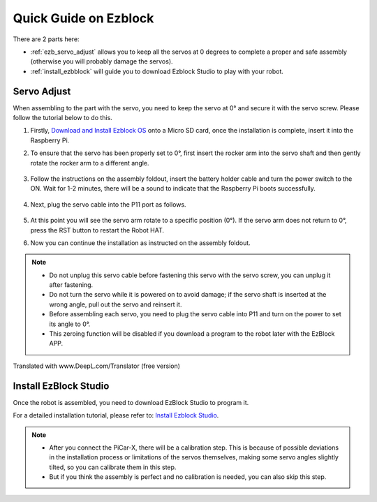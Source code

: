 Quick Guide on Ezblock
===========================

There are 2 parts here:

* :ref:`ezb_servo_adjust` allows you to keep all the servos at 0 degrees to complete a proper and safe assembly (otherwise you will probably damage the servos).
* :ref:`install_ezbblock` will guide you to download Ezblock Studio to play with your robot.

.. _ezb_servo_adjust:

Servo Adjust
--------------------------------

When assembling to the part with the servo, you need to keep the servo at 0° and secure it with the servo screw. Please follow the tutorial below to do this.


#. Firstly, `Download and Install Ezblock OS <https://docs.sunfounder.com/projects/ezblock3/en/latest/quick_user_guide_for_ezblock3.html#download-and-install-ezblock-os>`_ onto a Micro SD card, once the installation is complete, insert it into the Raspberry Pi.

#. To ensure that the servo has been properly set to 0°, first insert the rocker arm into the servo shaft and then gently rotate the rocker arm to a different angle.

    .. image:: img/servo_arm.png

#. Follow the instructions on the assembly foldout, insert the battery holder cable and turn the power switch to the ON. Wait for 1-2 minutes, there will be a sound to indicate that the Raspberry Pi boots successfully.

    .. image:: img/slide_to_power.png

#. Next, plug the servo cable into the P11 port as follows.

    .. image:: img/pin11_connect.png

#. At this point you will see the servo arm rotate to a specific position (0°). If the servo arm does not return to 0°, press the RST button to restart the Robot HAT.

#. Now you can continue the installation as instructed on the assembly foldout.

.. note::

    * Do not unplug this servo cable before fastening this servo with the servo screw, you can unplug it after fastening.
    * Do not turn the servo while it is powered on to avoid damage; if the servo shaft is inserted at the wrong angle, pull out the servo and reinsert it.
    * Before assembling each servo, you need to plug the servo cable into P11 and turn on the power to set its angle to 0°.
    * This zeroing function will be disabled if you download a program to the robot later with the EzBlock APP.

Translated with www.DeepL.com/Translator (free version)




.. _install_ezbblock:

Install EzBlock Studio
------------------------------------

Once the robot is assembled, you need to download EzBlock Studio to program it.

For a detailed installation tutorial, please refer to: `Install Ezblock Studio <https://docs.sunfounder.com/projects/ezblock3/en/latest/quick_user_guide_for_ezblock3.html#install-ezblock-studio>`_.

.. note::

    * After you connect the PiCar-X, there will be a calibration step. This is because of possible deviations in the installation process or limitations of the servos themselves, making some servo angles slightly tilted, so you can calibrate them in this step.
    * But if you think the assembly is perfect and no calibration is needed, you can also skip this step.
